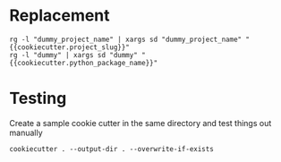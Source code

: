 * Replacement
#+begin_src
rg -l "dummy_project_name" | xargs sd "dummy_project_name" "{{cookiecutter.project_slug}}"
rg -l "dummy" | xargs sd "dummy" "{{cookiecutter.python_package_name}}"
#+end_src

* Testing
Create a sample cookie cutter in the same directory and test things out manually
#+begin_src
cookiecutter . --output-dir . --overwrite-if-exists
#+end_src
